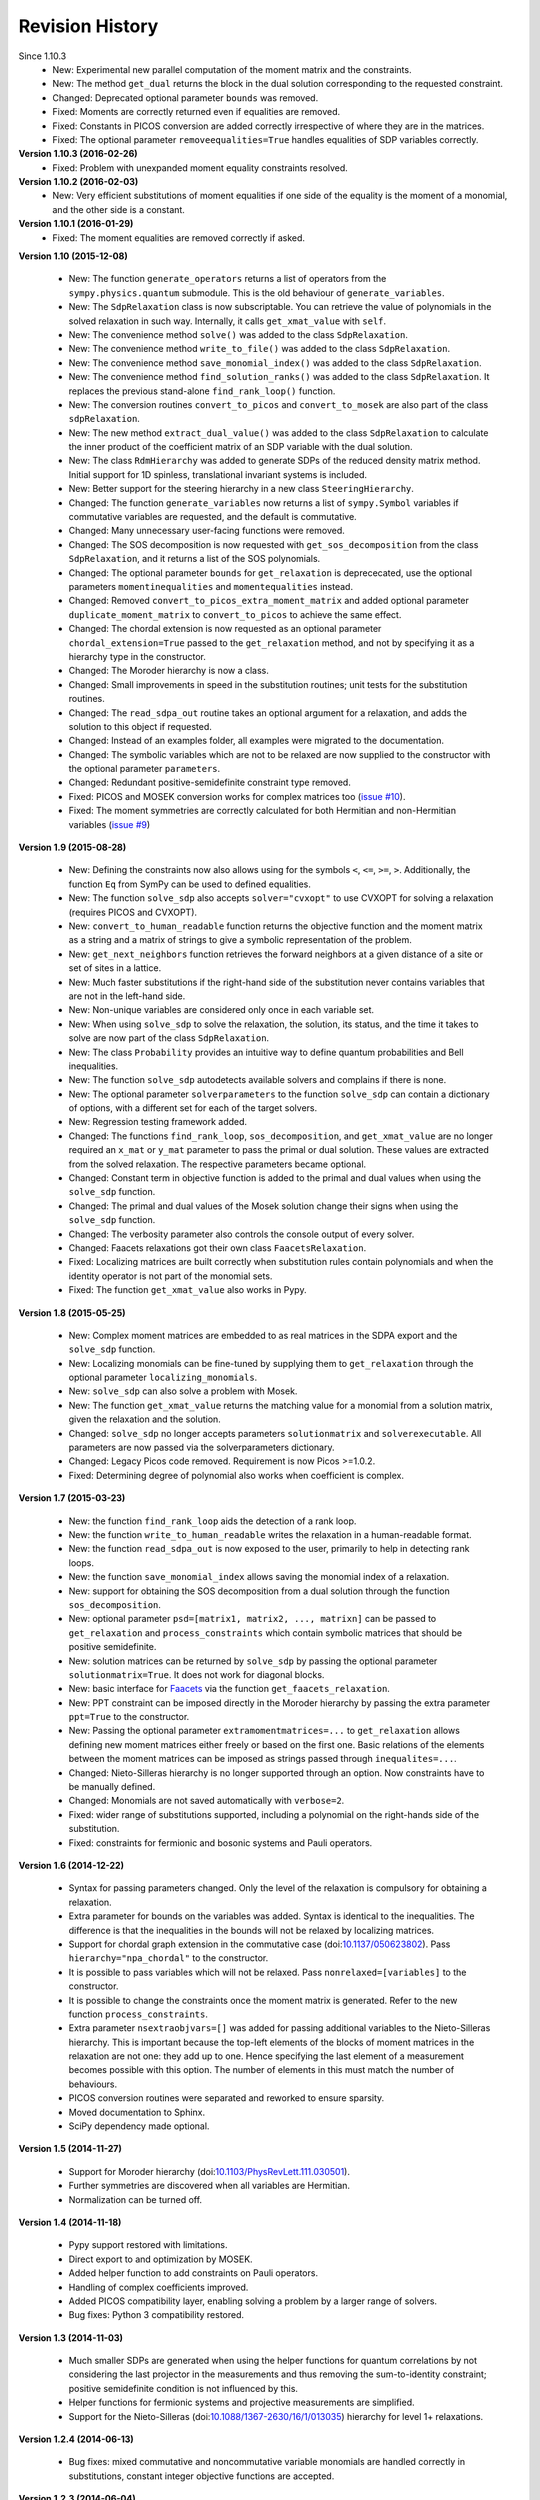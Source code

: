 Revision History
****************
Since 1.10.3
  - New: Experimental new parallel computation of the moment matrix and the constraints.
  - New: The method ``get_dual`` returns the block in the dual solution corresponding to the requested constraint.
  - Changed: Deprecated optional parameter ``bounds`` was removed.
  - Fixed: Moments are correctly returned even if equalities are removed.
  - Fixed: Constants in PICOS conversion are added correctly irrespective of where they are in the matrices.
  - Fixed: The optional parameter ``removeequalities=True`` handles equalities of SDP variables correctly.

**Version 1.10.3 (2016-02-26)**
  - Fixed: Problem with unexpanded moment equality constraints resolved.

**Version 1.10.2 (2016-02-03)**
  - New: Very efficient substitutions of moment equalities if one side of the equality is the moment of a monomial, and the other side is a constant.

**Version 1.10.1 (2016-01-29)**
  - Fixed: The moment equalities are removed correctly if asked.

**Version 1.10 (2015-12-08)**

  - New: The function ``generate_operators`` returns a list of operators from the ``sympy.physics.quantum`` submodule. This is the old behaviour of ``generate_variables``.
  - New: The ``SdpRelaxation`` class is now subscriptable. You can retrieve the value of polynomials in the solved relaxation in such way. Internally, it calls ``get_xmat_value`` with ``self``.
  - New: The convenience method ``solve()`` was added to the class ``SdpRelaxation``.
  - New: The convenience method ``write_to_file()`` was added to the class ``SdpRelaxation``.
  - New: The convenience method ``save_monomial_index()`` was added to the class ``SdpRelaxation``.
  - New: The convenience method ``find_solution_ranks()`` was added to the class ``SdpRelaxation``. It replaces the previous stand-alone ``find_rank_loop()`` function.
  - New: The conversion routines ``convert_to_picos`` and ``convert_to_mosek`` are also part of the class ``sdpRelaxation``.
  - New: The new method ``extract_dual_value()`` was added to the class ``SdpRelaxation`` to calculate the inner product of the coefficient matrix of an SDP variable with the dual solution.
  - New: The class ``RdmHierarchy`` was added to generate SDPs of the reduced density matrix method. Initial support for 1D spinless, translational invariant systems is included.
  - New: Better support for the steering hierarchy in a new class ``SteeringHierarchy``.
  - Changed: The function ``generate_variables`` now returns a list of ``sympy.Symbol`` variables if commutative variables are requested, and the default is commutative.
  - Changed: Many unnecessary user-facing functions were removed.
  - Changed: The SOS decomposition is now requested with ``get_sos_decomposition`` from the class ``SdpRelaxation``, and it returns a list of the SOS polynomials.
  - Changed: The optional parameter ``bounds`` for ``get_relaxation`` is deprececated, use the optional parameters ``momentinequalities`` and ``momentequalities`` instead.
  - Changed: Removed ``convert_to_picos_extra_moment_matrix`` and added optional parameter ``duplicate_moment_matrix`` to ``convert_to_picos`` to achieve the same effect.
  - Changed: The chordal extension is now requested as an optional parameter ``chordal_extension=True`` passed to the ``get_relaxation`` method, and not by specifying it as a hierarchy type in the constructor.
  - Changed: The Moroder hierarchy is now a class.
  - Changed: Small improvements in speed in the substitution routines; unit tests for the substitution routines.
  - Changed: The ``read_sdpa_out`` routine takes an optional argument for a relaxation, and adds the solution to this object if requested.
  - Changed: Instead of an examples folder, all examples were migrated to the documentation.
  - Changed: The symbolic variables which are not to be relaxed are now supplied to the constructor with the optional parameter ``parameters``.
  - Changed: Redundant positive-semidefinite constraint type removed.
  - Fixed: PICOS and MOSEK conversion works for complex matrices too (`issue #10 <https://github.com/peterwittek/ncpol2sdpa/issues/10>`_).
  - Fixed: The moment symmetries are correctly calculated for both Hermitian and non-Hermitian variables (`issue #9 <https://github.com/peterwittek/ncpol2sdpa/issues/9>`_)

**Version 1.9 (2015-08-28)**

  - New: Defining the constraints now also allows using for the symbols ``<``, ``<=``, ``>=``, ``>``. Additionally, the function ``Eq`` from SymPy can be used to defined equalities.
  - New: The function ``solve_sdp`` also accepts ``solver="cvxopt"`` to use CVXOPT for solving a relaxation (requires PICOS and CVXOPT).
  - New: ``convert_to_human_readable`` function returns the objective function and the moment matrix as a string and a matrix of strings to give a symbolic representation of the problem.
  - New: ``get_next_neighbors`` function retrieves the forward neighbors at a given distance of a site or set of sites in a lattice.
  - New: Much faster substitutions if the right-hand side of the substitution never contains variables that are not in the left-hand side.
  - New: Non-unique variables are considered only once in each variable set.
  - New: When using ``solve_sdp`` to solve the relaxation, the solution, its status, and the time it takes to solve are now part of the class ``SdpRelaxation``.
  - New: The class ``Probability`` provides an intuitive way to define quantum probabilities and Bell inequalities.
  - New: The function ``solve_sdp`` autodetects available solvers and complains if there is none.
  - New: The optional parameter ``solverparameters`` to the function ``solve_sdp`` can contain a dictionary of options, with a different set for each of the target solvers.
  - New: Regression testing framework added.
  - Changed: The functions ``find_rank_loop``, ``sos_decomposition``, and ``get_xmat_value`` are no longer required an ``x_mat`` or ``y_mat`` parameter to pass the primal or dual solution. These values are extracted from the solved relaxation. The respective parameters became optional.
  - Changed: Constant term in objective function is added to the primal and dual values when using the ``solve_sdp`` function.
  - Changed: The primal and dual values of the Mosek solution change their signs when using the ``solve_sdp`` function.
  - Changed: The verbosity parameter also controls the console output of every solver.
  - Changed: Faacets relaxations got their own class ``FaacetsRelaxation``.
  - Fixed: Localizing matrices are built correctly when substitution rules contain polynomials and when the identity operator is not part of the monomial sets.
  - Fixed: The function ``get_xmat_value`` also works in Pypy.

**Version 1.8 (2015-05-25)**

  - New: Complex moment matrices are embedded to as real matrices in the SDPA export and the ``solve_sdp`` function.
  - New: Localizing monomials can be fine-tuned by supplying them to ``get_relaxation`` through the optional parameter ``localizing_monomials``.
  - New: ``solve_sdp`` can also solve a problem with Mosek.
  - New: The function ``get_xmat_value`` returns the matching value for a monomial from a solution matrix, given the relaxation and the solution.
  - Changed: ``solve_sdp`` no longer accepts parameters ``solutionmatrix`` and ``solverexecutable``. All parameters are now passed via the solverparameters dictionary.
  - Changed: Legacy Picos code removed. Requirement is now Picos >=1.0.2.
  - Fixed: Determining degree of polynomial also works when coefficient is complex.

**Version 1.7 (2015-03-23)**

  - New: the function ``find_rank_loop`` aids the detection of a rank loop.
  - New: the function ``write_to_human_readable`` writes the relaxation in a human-readable format.
  - New: the function ``read_sdpa_out`` is now exposed to the user, primarily to help in detecting rank loops.
  - New: the function ``save_monomial_index`` allows saving the monomial index of a relaxation.
  - New: support for obtaining the SOS decomposition from a dual solution through the function ``sos_decomposition``.
  - New: optional parameter ``psd=[matrix1, matrix2, ..., matrixn]`` can be passed to ``get_relaxation`` and ``process_constraints`` which contain symbolic matrices that should be positive semidefinite.
  - New: solution matrices can be returned by ``solve_sdp`` by passing the optional
    parameter ``solutionmatrix=True``. It does not work for diagonal blocks.
  - New: basic interface for `Faacets <https://github.com/denisrosset/faacets-core>`_ via the function ``get_faacets_relaxation``.
  - New: PPT constraint can be imposed directly in the Moroder hierarchy by passing the extra parameter ``ppt=True`` to the constructor.
  - New: Passing the optional parameter ``extramomentmatrices=...`` to ``get_relaxation`` allows defining new moment matrices either freely or based on the first one. Basic relations of the elements between the moment matrices can be imposed as strings passed through ``inequalites=...``.
  - Changed: Nieto-Silleras hierarchy is no longer supported through an option. Now constraints have to be manually defined.
  - Changed: Monomials are not saved automatically with ``verbose=2``.
  - Fixed: wider range of substitutions supported, including a polynomial on the right-hands side of the substitution.
  - Fixed: constraints for fermionic and bosonic systems and Pauli operators.

**Version 1.6 (2014-12-22)**

  - Syntax for passing parameters changed. Only the level of the relaxation is compulsory for obtaining a relaxation.
  - Extra parameter for bounds on the variables was added. Syntax is identical to the inequalities. The difference is that the inequalities in the bounds will not be relaxed by localizing matrices.
  - Support for chordal graph extension in the commutative case (doi:`10.1137/050623802 <http://dx.doi.org/10.1137/050623802>`_). Pass ``hierarchy="npa_chordal"`` to the constructor.
  - It is possible to pass variables which will not be relaxed. Pass ``nonrelaxed=[variables]`` to the constructor.
  - It is possible to change the constraints once the moment matrix is generated. Refer to the new function ``process_constraints``.
  - Extra parameter ``nsextraobjvars=[]`` was added for passing additional variables to the Nieto-Silleras hierarchy. This is important because the top-left elements of the blocks of moment matrices in the relaxation are not one: they add up to one. Hence specifying the last element of a measurement becomes possible with this option. The number of elements in this must match the number of behaviours.
  - PICOS conversion routines were separated and reworked to ensure sparsity.
  - Moved documentation to Sphinx.
  - SciPy dependency made optional.

**Version 1.5 (2014-11-27)**

  - Support for Moroder hierarchy (doi:`10.1103/PhysRevLett.111.030501 <http://dx.doi.org/10.1103/PhysRevLett.111.030501>`_).
  - Further symmetries are discovered when all variables are Hermitian.
  - Normalization can be turned off.

**Version 1.4 (2014-11-18)**

  - Pypy support restored with limitations.
  - Direct export to and optimization by MOSEK.
  - Added helper function to add constraints on Pauli operators.
  - Handling of complex coefficients improved.
  - Added PICOS compatibility layer, enabling solving a problem by a larger range of solvers.
  - Bug fixes: Python 3 compatibility restored.

**Version 1.3 (2014-11-03)**

  - Much smaller SDPs are generated when using the helper functions for quantum correlations by not considering the last projector in the measurements and thus removing the sum-to-identity constraint; positive semidefinite condition is not influenced by this.
  - Helper functions for fermionic systems and projective measurements are simplified.
  - Support for the Nieto-Silleras (doi:`10.1088/1367-2630/16/1/013035 <http://dx.doi.org/10.1088/1367-2630/16/1/013035>`_) hierarchy for level 1+ relaxations.

**Version 1.2.4 (2014-06-13)**

  - Bug fixes: mixed commutative and noncommutative variable monomials are handled correctly in substitutions, constant integer objective functions are accepted.

**Version 1.2.3 (2014-06-04)**

  - CHSH inequality added as an example.
  - Allows supplying extra monomials to a given level of relaxation.
  - Added functions to make it easier to work with Bell inequalities.
  - Bug fixes: constant separation works correctly for integers, max-cut example fixed.

**Version 1.2.2 (2014-05-27)**

  - Much faster SDPA writer for problems with many blocks.
  - Removal of equalities does not happen by default.

**Version 1.2.1 (2014-05-22)**

  - Size of localizing matrices adjusts to individual inequalities.
  - Internal structure for storing monomials reorganized.
  - Checks for maximum order in the constraints added.
  - Fermionic constraints corrected.

**Version 1.2 (2014-05-16)**

  - Fast replace was updated and made default.
  - Numpy and SciPy are now dependencies.
  - Replaced internal data structures by SciPy sparse matrices.
  - Pypy is no longer supported.
  - Equality constraints are removed by a QR decomposition and basis transformation.
  - Functions added to support calling SDPA from Python.
  - Helper functions added to help phrasing physics problems.
  - More commutative examples added for comparison to Gloptipoly.
  - Internal module structure reorganized.

**Version 1.1 (2014-05-12)**

  - Commutative variables also work.
  - Major rework of how the moment matrix is generated.

**Version 1.0 (2014-04-29)**

  - Initial release.
